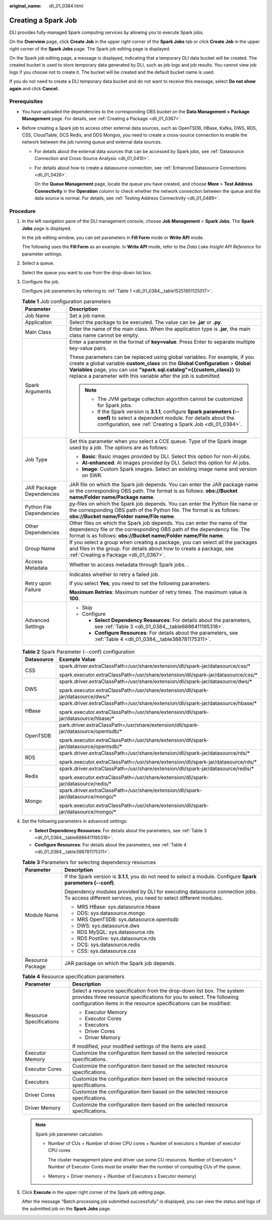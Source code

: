 :original_name: dli_01_0384.html

.. _dli_01_0384:

Creating a Spark Job
====================

DLI provides fully-managed Spark computing services by allowing you to execute Spark jobs.

On the **Overview** page, click **Create Job** in the upper right corner of the **Spark Jobs** tab or click **Create Job** in the upper right corner of the **Spark Jobs** page. The Spark job editing page is displayed.

On the Spark job editing page, a message is displayed, indicating that a temporary DLI data bucket will be created. The created bucket is used to store temporary data generated by DLI, such as job logs and job results. You cannot view job logs if you choose not to create it. The bucket will be created and the default bucket name is used.

If you do not need to create a DLI temporary data bucket and do not want to receive this message, select **Do not show again** and click **Cancel**.

Prerequisites
-------------

-  You have uploaded the dependencies to the corresponding OBS bucket on the **Data Management > Package Management** page. For details, see :ref:`Creating a Package <dli_01_0367>`.
-  Before creating a Spark job to access other external data sources, such as OpenTSDB, HBase, Kafka, DWS, RDS, CSS, CloudTable, DCS Redis, and DDS Mongos, you need to create a cross-source connection to enable the network between the job running queue and external data sources.

   -  For details about the external data sources that can be accessed by Spark jobs, see :ref:`Datasource Connection and Cross-Source Analysis <dli_01_0410>`.

   -  For details about how to create a datasource connection, see :ref:`Enhanced Datasource Connections <dli_01_0426>`.

      On the **Queue Management** page, locate the queue you have created, and choose **More** > **Test Address Connectivity** in the **Operation** column to check whether the network connection between the queue and the data source is normal. For details, see :ref:`Testing Address Connectivity <dli_01_0489>`.

Procedure
---------

#. In the left navigation pane of the DLI management console, choose **Job Management** > **Spark Jobs**. The **Spark Jobs** page is displayed.

   In the job editing window, you can set parameters in **Fill Form** mode or **Write API** mode.

   The following uses the **Fill Form** as an example. In **Write API** mode, refer to the *Data Lake Insight API Reference* for parameter settings.

2. Select a queue.

   Select the queue you want to use from the drop-down list box.

3. Configure the job.

   Configure job parameters by referring to :ref:`Table 1 <dli_01_0384__table15251951125017>`.

   .. _dli_01_0384__table15251951125017:

   .. table:: **Table 1** Job configuration parameters

      +-----------------------------------+----------------------------------------------------------------------------------------------------------------------------------------------------------------------------------------------------------------------------------------------------------------------------------------------------------------+
      | Parameter                         | Description                                                                                                                                                                                                                                                                                                    |
      +===================================+================================================================================================================================================================================================================================================================================================================+
      | Job Name                          | Set a job name.                                                                                                                                                                                                                                                                                                |
      +-----------------------------------+----------------------------------------------------------------------------------------------------------------------------------------------------------------------------------------------------------------------------------------------------------------------------------------------------------------+
      | Application                       | Select the package to be executed. The value can be **.jar** or **.py**.                                                                                                                                                                                                                                       |
      +-----------------------------------+----------------------------------------------------------------------------------------------------------------------------------------------------------------------------------------------------------------------------------------------------------------------------------------------------------------+
      | Main Class                        | Enter the name of the main class. When the application type is **.jar**, the main class name cannot be empty.                                                                                                                                                                                                  |
      +-----------------------------------+----------------------------------------------------------------------------------------------------------------------------------------------------------------------------------------------------------------------------------------------------------------------------------------------------------------+
      | Spark Arguments                   | Enter a parameter in the format of **key=value**. Press Enter to separate multiple key-value pairs.                                                                                                                                                                                                            |
      |                                   |                                                                                                                                                                                                                                                                                                                |
      |                                   | These parameters can be replaced using global variables. For example, if you create a global variable **custom_class** on the **Global Configuration** > **Global Variables** page, you can use **"spark.sql.catalog"={{custom_class}}** to replace a parameter with this variable after the job is submitted. |
      |                                   |                                                                                                                                                                                                                                                                                                                |
      |                                   | .. note::                                                                                                                                                                                                                                                                                                      |
      |                                   |                                                                                                                                                                                                                                                                                                                |
      |                                   |    -  The JVM garbage collection algorithm cannot be customized for Spark jobs.                                                                                                                                                                                                                                |
      |                                   |    -  If the Spark version is **3.1.1**, configure **Spark parameters (--conf)** to select a dependent module. For details about the configuration, see :ref:`Creating a Spark Job <dli_01_0384>`.                                                                                                             |
      +-----------------------------------+----------------------------------------------------------------------------------------------------------------------------------------------------------------------------------------------------------------------------------------------------------------------------------------------------------------+
      | Job Type                          | Set this parameter when you select a CCE queue. Type of the Spark image used by a job. The options are as follows:                                                                                                                                                                                             |
      |                                   |                                                                                                                                                                                                                                                                                                                |
      |                                   | -  **Basic**: Basic images provided by DLI. Select this option for non-AI jobs.                                                                                                                                                                                                                                |
      |                                   | -  **AI-enhanced**: AI images provided by DLI. Select this option for AI jobs.                                                                                                                                                                                                                                 |
      |                                   | -  **Image**: Custom Spark images. Select an existing image name and version on SWR.                                                                                                                                                                                                                           |
      +-----------------------------------+----------------------------------------------------------------------------------------------------------------------------------------------------------------------------------------------------------------------------------------------------------------------------------------------------------------+
      | JAR Package Dependencies          | JAR file on which the Spark job depends. You can enter the JAR package name or the corresponding OBS path. The format is as follows: **obs://Bucket name/Folder name/Package name**.                                                                                                                           |
      +-----------------------------------+----------------------------------------------------------------------------------------------------------------------------------------------------------------------------------------------------------------------------------------------------------------------------------------------------------------+
      | Python File Dependencies          | py-files on which the Spark job depends. You can enter the Python file name or the corresponding OBS path of the Python file. The format is as follows: **obs://Bucket name/Folder name/File name**.                                                                                                           |
      +-----------------------------------+----------------------------------------------------------------------------------------------------------------------------------------------------------------------------------------------------------------------------------------------------------------------------------------------------------------+
      | Other Dependencies                | Other files on which the Spark job depends. You can enter the name of the dependency file or the corresponding OBS path of the dependency file. The format is as follows: **obs://Bucket name/Folder name/File name**.                                                                                         |
      +-----------------------------------+----------------------------------------------------------------------------------------------------------------------------------------------------------------------------------------------------------------------------------------------------------------------------------------------------------------+
      | Group Name                        | If you select a group when creating a package, you can select all the packages and files in the group. For details about how to create a package, see :ref:`Creating a Package <dli_01_0367>`.                                                                                                                 |
      +-----------------------------------+----------------------------------------------------------------------------------------------------------------------------------------------------------------------------------------------------------------------------------------------------------------------------------------------------------------+
      | Access Metadata                   | Whether to access metadata through Spark jobs. .                                                                                                                                                                                                                                                               |
      +-----------------------------------+----------------------------------------------------------------------------------------------------------------------------------------------------------------------------------------------------------------------------------------------------------------------------------------------------------------+
      | Retry upon Failure                | Indicates whether to retry a failed job.                                                                                                                                                                                                                                                                       |
      |                                   |                                                                                                                                                                                                                                                                                                                |
      |                                   | If you select **Yes**, you need to set the following parameters:                                                                                                                                                                                                                                               |
      |                                   |                                                                                                                                                                                                                                                                                                                |
      |                                   | **Maximum Retries**: Maximum number of retry times. The maximum value is **100**.                                                                                                                                                                                                                              |
      +-----------------------------------+----------------------------------------------------------------------------------------------------------------------------------------------------------------------------------------------------------------------------------------------------------------------------------------------------------------+
      | Advanced Settings                 | -  Skip                                                                                                                                                                                                                                                                                                        |
      |                                   | -  Configure                                                                                                                                                                                                                                                                                                   |
      |                                   |                                                                                                                                                                                                                                                                                                                |
      |                                   |    -  **Select Dependency Resources**: For details about the parameters, see :ref:`Table 3 <dli_01_0384__table6886411195318>`.                                                                                                                                                                                 |
      |                                   |    -  **Configure Resources**: For details about the parameters, see :ref:`Table 4 <dli_01_0384__table388781175311>`.                                                                                                                                                                                          |
      +-----------------------------------+----------------------------------------------------------------------------------------------------------------------------------------------------------------------------------------------------------------------------------------------------------------------------------------------------------------+

   .. table:: **Table 2** Spark Parameter (--conf) configuration

      +-----------------------------------+-------------------------------------------------------------------------------------------------------------------------------------------------------------------------+
      | Datasource                        | Example Value                                                                                                                                                           |
      +===================================+=========================================================================================================================================================================+
      | CSS                               | spark.driver.extraClassPath=/usr/share/extension/dli/spark-jar/datasource/css/\*                                                                                        |
      |                                   |                                                                                                                                                                         |
      |                                   | spark.executor.extraClassPath=/usr/share/extension/dli/spark-jar/datasource/css/\*                                                                                      |
      +-----------------------------------+-------------------------------------------------------------------------------------------------------------------------------------------------------------------------+
      | DWS                               | spark.driver.extraClassPath=/usr/share/extension/dli/spark-jar/datasource/dws/\*                                                                                        |
      |                                   |                                                                                                                                                                         |
      |                                   | spark.executor.extraClassPath=/usr/share/extension/dli/spark-jar/datasource/dws/\*                                                                                      |
      +-----------------------------------+-------------------------------------------------------------------------------------------------------------------------------------------------------------------------+
      | HBase                             | spark.driver.extraClassPath=/usr/share/extension/dli/spark-jar/datasource/hbase/\*                                                                                      |
      |                                   |                                                                                                                                                                         |
      |                                   | spark.executor.extraClassPath=/usr/share/extension/dli/spark-jar/datasource/hbase/\*                                                                                    |
      +-----------------------------------+-------------------------------------------------------------------------------------------------------------------------------------------------------------------------+
      | OpenTSDB                          | park.driver.extraClassPath=/usr/share/extension/dli/spark-jar/datasource/opentsdb/\*                                                                                    |
      |                                   |                                                                                                                                                                         |
      |                                   | spark.executor.extraClassPath=/usr/share/extension/dli/spark-jar/datasource/opentsdb/\*                                                                                 |
      +-----------------------------------+-------------------------------------------------------------------------------------------------------------------------------------------------------------------------+
      | RDS                               | spark.driver.extraClassPath=/usr/share/extension/dli/spark-jar/datasource/rds/\*                                                                                        |
      |                                   |                                                                                                                                                                         |
      |                                   | spark.executor.extraClassPath=/usr/share/extension/dli/spark-jar/datasource/rds/\*                                                                                      |
      +-----------------------------------+-------------------------------------------------------------------------------------------------------------------------------------------------------------------------+
      | Redis                             | spark.driver.extraClassPath=/usr/share/extension/dli/spark-jar/datasource/redis/\*                                                                                      |
      |                                   |                                                                                                                                                                         |
      |                                   | spark.executor.extraClassPath=/usr/share/extension/dli/spark-jar/datasource/redis/\*                                                                                    |
      +-----------------------------------+-------------------------------------------------------------------------------------------------------------------------------------------------------------------------+
      | Mongo                             | spark.driver.extraClassPath=/usr/share/extension/dli/spark-jar/datasource/mongo/\*                                                                                      |
      |                                   |                                                                                                                                                                         |
      |                                   | spark.executor.extraClassPath=/usr/share/extension/dli/spark-jar/datasource/mongo/\*                                                                                    |
      +-----------------------------------+-------------------------------------------------------------------------------------------------------------------------------------------------------------------------+

4. Set the following parameters in advanced settings:

   -  **Select Dependency Resources**: For details about the parameters, see :ref:`Table 3 <dli_01_0384__table6886411195318>`.
   -  **Configure Resources**: For details about the parameters, see :ref:`Table 4 <dli_01_0384__table388781175311>`.

   .. _dli_01_0384__table6886411195318:

   .. table:: **Table 3** Parameters for selecting dependency resources

      +-----------------------------------+--------------------------------------------------------------------------------------------------------------------------------------------------+
      | Parameter                         | Description                                                                                                                                      |
      +===================================+==================================================================================================================================================+
      | Module Name                       | If the Spark version is **3.1.1**, you do not need to select a module. Configure **Spark parameters (--conf)**.                                  |
      |                                   |                                                                                                                                                  |
      |                                   | Dependency modules provided by DLI for executing datasource connection jobs. To access different services, you need to select different modules. |
      |                                   |                                                                                                                                                  |
      |                                   | -  MRS HBase: sys.datasource.hbase                                                                                                               |
      |                                   | -  DDS: sys.datasource.mongo                                                                                                                     |
      |                                   | -  MRS OpenTSDB: sys.datasource.opentsdb                                                                                                         |
      |                                   | -  DWS: sys.datasource.dws                                                                                                                       |
      |                                   | -  RDS MySQL: sys.datasource.rds                                                                                                                 |
      |                                   | -  RDS PostGre: sys.datasource.rds                                                                                                               |
      |                                   | -  DCS: sys.datasource.redis                                                                                                                     |
      |                                   | -  CSS: sys.datasource.css                                                                                                                       |
      +-----------------------------------+--------------------------------------------------------------------------------------------------------------------------------------------------+
      | Resource Package                  | JAR package on which the Spark job depends.                                                                                                      |
      +-----------------------------------+--------------------------------------------------------------------------------------------------------------------------------------------------+

   .. _dli_01_0384__table388781175311:

   .. table:: **Table 4** Resource specification parameters

      +-----------------------------------+---------------------------------------------------------------------------------------------------------------------------------------------------------------------------------------------------------------------+
      | Parameter                         | Description                                                                                                                                                                                                         |
      +===================================+=====================================================================================================================================================================================================================+
      | Resource Specifications           | Select a resource specification from the drop-down list box. The system provides three resource specifications for you to select. The following configuration items in the resource specifications can be modified: |
      |                                   |                                                                                                                                                                                                                     |
      |                                   | -  Executor Memory                                                                                                                                                                                                  |
      |                                   | -  Executor Cores                                                                                                                                                                                                   |
      |                                   | -  Executors                                                                                                                                                                                                        |
      |                                   | -  Driver Cores                                                                                                                                                                                                     |
      |                                   | -  Driver Memory                                                                                                                                                                                                    |
      |                                   |                                                                                                                                                                                                                     |
      |                                   | If modified, your modified settings of the items are used.                                                                                                                                                          |
      +-----------------------------------+---------------------------------------------------------------------------------------------------------------------------------------------------------------------------------------------------------------------+
      | Executor Memory                   | Customize the configuration item based on the selected resource specifications.                                                                                                                                     |
      +-----------------------------------+---------------------------------------------------------------------------------------------------------------------------------------------------------------------------------------------------------------------+
      | Executor Cores                    | Customize the configuration item based on the selected resource specifications.                                                                                                                                     |
      +-----------------------------------+---------------------------------------------------------------------------------------------------------------------------------------------------------------------------------------------------------------------+
      | Executors                         | Customize the configuration item based on the selected resource specifications.                                                                                                                                     |
      +-----------------------------------+---------------------------------------------------------------------------------------------------------------------------------------------------------------------------------------------------------------------+
      | Driver Cores                      | Customize the configuration item based on the selected resource specifications.                                                                                                                                     |
      +-----------------------------------+---------------------------------------------------------------------------------------------------------------------------------------------------------------------------------------------------------------------+
      | Driver Memory                     | Customize the configuration item based on the selected resource specifications.                                                                                                                                     |
      +-----------------------------------+---------------------------------------------------------------------------------------------------------------------------------------------------------------------------------------------------------------------+

   .. note::

      Spark job parameter calculation:

      -  Number of CUs = Number of driver CPU cores + Number of executors x Number of executor CPU cores

         The cluster management plane and driver use some CU resources. Number of Executors \* Number of Executor Cores must be smaller than the number of computing CUs of the queue.

      -  Memory = Driver memory + (Number of Executors x Executor memory)

5. Click **Execute** in the upper right corner of the Spark job editing page.

   After the message "Batch processing job submitted successfully" is displayed, you can view the status and logs of the submitted job on the **Spark Jobs** page.
